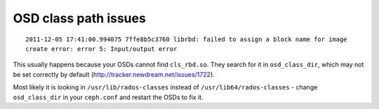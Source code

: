 =======================
 OSD class path issues
=======================

::

  2011-12-05 17:41:00.994075 7ffe8b5c3760 librbd: failed to assign a block name for image
  create error: error 5: Input/output error

This usually happens because your OSDs cannot find ``cls_rbd.so``. They
search for it in ``osd_class_dir``, which may not be set correctly by
default (http://tracker.newdream.net/issues/1722).

Most likely it is looking in ``/usr/lib/rados-classes`` instead of
``/usr/lib64/rados-classes`` - change ``osd_class_dir`` in your
``ceph.conf`` and restart the OSDs to fix it.
